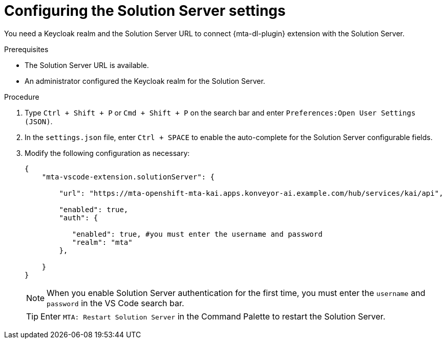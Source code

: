 :_newdoc-version: 2.18.3
:_template-generated: 2025-02-26
:_mod-docs-content-type: PROCEDURE

[id="configuring-solution-server-settings-file_{context}"]
= Configuring the Solution Server settings

[role="_abstract"]
You need a Keycloak realm and the Solution Server URL to connect {mta-dl-plugin} extension with the Solution Server.

.Prerequisites

* The Solution Server URL is available.

* An administrator configured the Keycloak realm for the Solution Server.

.Procedure

. Type `Ctrl + Shift + P`  or `Cmd + Shift + P` on the search bar and enter `Preferences:Open User Settings (JSON)`. 

. In the `settings.json` file, enter `Ctrl + SPACE` to enable the auto-complete for the Solution Server configurable fields.

. Modify the following configuration as necessary:
+

[source, yaml]
----
{
    "mta-vscode-extension.solutionServer": {

        "url": "https://mta-openshift-mta-kai.apps.konveyor-ai.example.com/hub/services/kai/api",

        "enabled": true,
        "auth": {
            
           "enabled": true, #you must enter the username and password
           "realm": "mta"
        },
        
    }
}
----
+

[NOTE]
====
When you enable Solution Server authentication for the first time, you must enter the `username` and `password` in the VS Code search bar.
====
+

[TIP]
====
Enter `MTA: Restart Solution Server` in the Command Palette to restart the Solution Server.
====